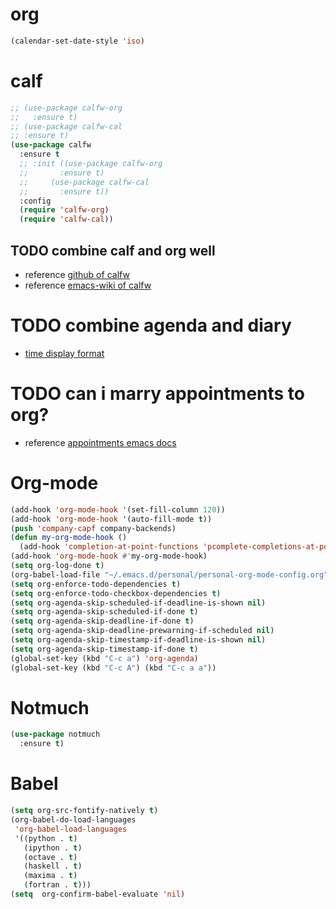 
* org
  #+begin_src emacs-lisp :results silent
    (calendar-set-date-style 'iso)
  #+end_src

* calf
  #+begin_src emacs-lisp :results silent
    ;; (use-package calfw-org
    ;;   :ensure t)
    ;; (use-package calfw-cal
    ;; :ensure t)
    (use-package calfw
      :ensure t
      ;; :init ((use-package calfw-org
      ;; 	   :ensure t)
      ;; 	 (use-package calfw-cal
      ;; 	   :ensure t))
      :config
      (require 'calfw-org)
      (require 'calfw-cal))
  #+end_src

** TODO combine calf and org well
   - reference [[https://github.com/kiwanami/emacs-calfw][github of calfw]]
   - reference [[https://www.emacswiki.org/emacs/Calfw][emacs-wiki of calfw]]

* TODO combine agenda and diary
  - [[https://www.gnu.org/software/emacs/manual/html_node/emacs/Advanced-Calendar_002fDiary-Usage.html#Advanced-Calendar_002fDiary-Usage][time display format]]

* TODO can i marry appointments to org?
  - reference [[https://www.gnu.org/software/emacs/manual/html_node/emacs/Appointments.html#Appointments][appointments emacs docs]]

* Org-mode
  #+begin_src emacs-lisp :results silent
    (add-hook 'org-mode-hook '(set-fill-column 120))
    (add-hook 'org-mode-hook '(auto-fill-mode t))
    (push 'company-capf company-backends)
    (defun my-org-mode-hook ()
      (add-hook 'completion-at-point-functions 'pcomplete-completions-at-point nil t))
    (add-hook 'org-mode-hook #'my-org-mode-hook)
    (setq org-log-done t)
    (org-babel-load-file "~/.emacs.d/personal/personal-org-mode-config.org")
    (setq org-enforce-todo-dependencies t)
    (setq org-enforce-todo-checkbox-dependencies t)
    (setq org-agenda-skip-scheduled-if-deadline-is-shown nil)
    (setq org-agenda-skip-scheduled-if-done t)
    (setq org-agenda-skip-deadline-if-done t)
    (setq org-agenda-skip-deadline-prewarning-if-scheduled nil)
    (setq org-agenda-skip-timestamp-if-deadline-is-shown nil)
    (setq org-agenda-skip-timestamp-if-done t)
    (global-set-key (kbd "C-c a") 'org-agenda)
    (global-set-key (kbd "C-c A") (kbd "C-c a a"))
  #+end_src

* Notmuch
  #+begin_src emacs-lisp :results silent
    (use-package notmuch
      :ensure t)
  #+end_src


* Babel
  #+begin_src emacs-lisp :results silent
    (setq org-src-fontify-natively t)
    (org-babel-do-load-languages
     'org-babel-load-languages
     '((python . t)
       (ipython . t)
       (octave . t)
       (haskell . t)
       (maxima . t)
       (fortran . t)))
    (setq  org-confirm-babel-evaluate 'nil)
  #+end_src


